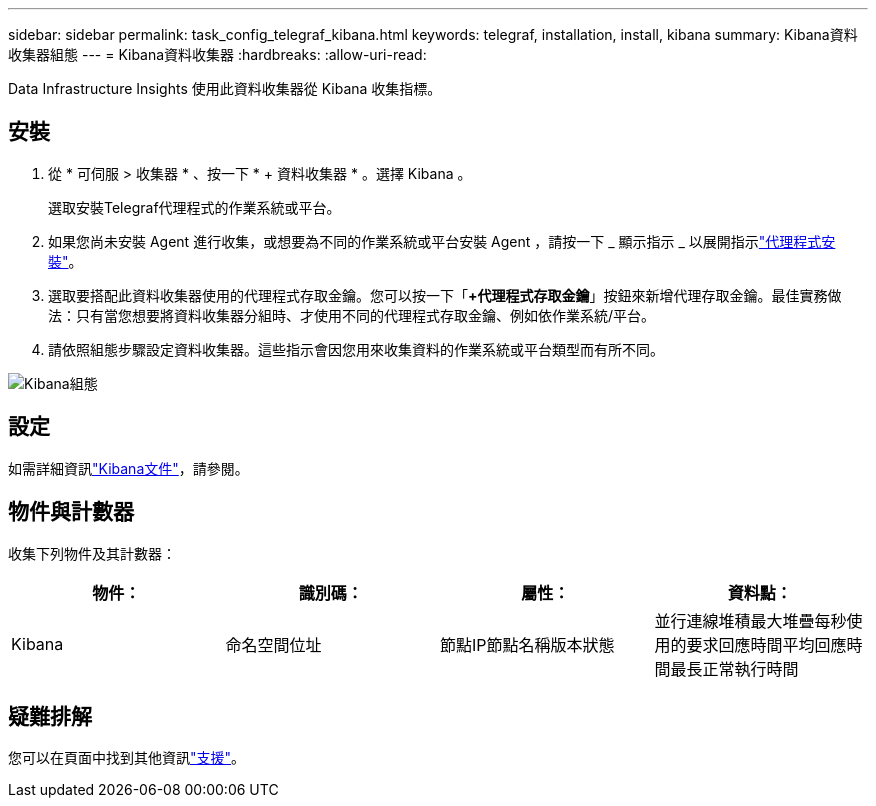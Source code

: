 ---
sidebar: sidebar 
permalink: task_config_telegraf_kibana.html 
keywords: telegraf, installation, install, kibana 
summary: Kibana資料收集器組態 
---
= Kibana資料收集器
:hardbreaks:
:allow-uri-read: 


[role="lead"]
Data Infrastructure Insights 使用此資料收集器從 Kibana 收集指標。



== 安裝

. 從 * 可伺服 > 收集器 * 、按一下 * + 資料收集器 * 。選擇 Kibana 。
+
選取安裝Telegraf代理程式的作業系統或平台。

. 如果您尚未安裝 Agent 進行收集，或想要為不同的作業系統或平台安裝 Agent ，請按一下 _ 顯示指示 _ 以展開指示link:task_config_telegraf_agent.html["代理程式安裝"]。
. 選取要搭配此資料收集器使用的代理程式存取金鑰。您可以按一下「*+代理程式存取金鑰*」按鈕來新增代理存取金鑰。最佳實務做法：只有當您想要將資料收集器分組時、才使用不同的代理程式存取金鑰、例如依作業系統/平台。
. 請依照組態步驟設定資料收集器。這些指示會因您用來收集資料的作業系統或平台類型而有所不同。


image:KibanaDCConfigLinux.png["Kibana組態"]



== 設定

如需詳細資訊link:https://www.elastic.co/guide/index.html["Kibana文件"]，請參閱。



== 物件與計數器

收集下列物件及其計數器：

[cols="<.<,<.<,<.<,<.<"]
|===
| 物件： | 識別碼： | 屬性： | 資料點： 


| Kibana | 命名空間位址 | 節點IP節點名稱版本狀態 | 並行連線堆積最大堆疊每秒使用的要求回應時間平均回應時間最長正常執行時間 
|===


== 疑難排解

您可以在頁面中找到其他資訊link:concept_requesting_support.html["支援"]。
